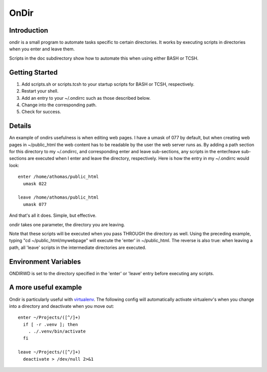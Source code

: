 OnDir
=====

Introduction
------------
ondir is a small program to automate tasks specific to certain directories. It
works by executing scripts in directories when you enter and leave them.

Scripts in the doc subdirectory show how to automate this when using either
BASH or TCSH.

Getting Started
---------------
1. Add scripts.sh or scripts.tcsh to your startup scripts for BASH or TCSH,
   respectively.
2. Restart your shell.
3. Add an entry to your ~/.ondirrc such as those described below. 
4. Change into the corresponding path.
5. Check for success.

Details
-------
An example of ondirs usefulness is when editing web pages. I have a umask of 077
by default, but when creating web pages in ~/public_html the web content has
to be readable by the user the web server runs as. By adding a path section for
this directory to my ~/.ondirrc, and corresponding enter and leave sub-sections,
any scripts in the enter/leave sub-sections are executed when I enter and leave
the directory, respectively. Here is how the entry in my ~/.ondirrc would look::

  enter /home/athomas/public_html
    umask 022

  leave /home/athomas/public_html
    umask 077

And that's all it does. Simple, but effective. 

ondir takes one parameter, the directory you are leaving.

Note that these scripts will be executed when you pass THROUGH the directory 
as well. Using the preceding example, typing "cd ~/public_html/mywebpage" will 
execute the 'enter' in ~/public_html. The reverse is also true: when leaving 
a path, all 'leave' scripts in the intermediate directories are executed.

Environment Variables
---------------------

ONDIRWD is set to the directory specified in the 'enter' or 'leave' entry 
before executing any scripts.

A more useful example
---------------------
Ondir is particularly useful with `virtualenv
<http://pypi.python.org/pypi/virtualenv>`_. The following config will
automatically activate virtualenv's when you change into a directory and
deactivate when you move out::

  enter ~/Projects/([^/]+)
    if [ -r .venv ]; then
      . ./.venv/bin/activate
    fi

  leave ~/Projects/([^/]+)
    deactivate > /dev/null 2>&1
